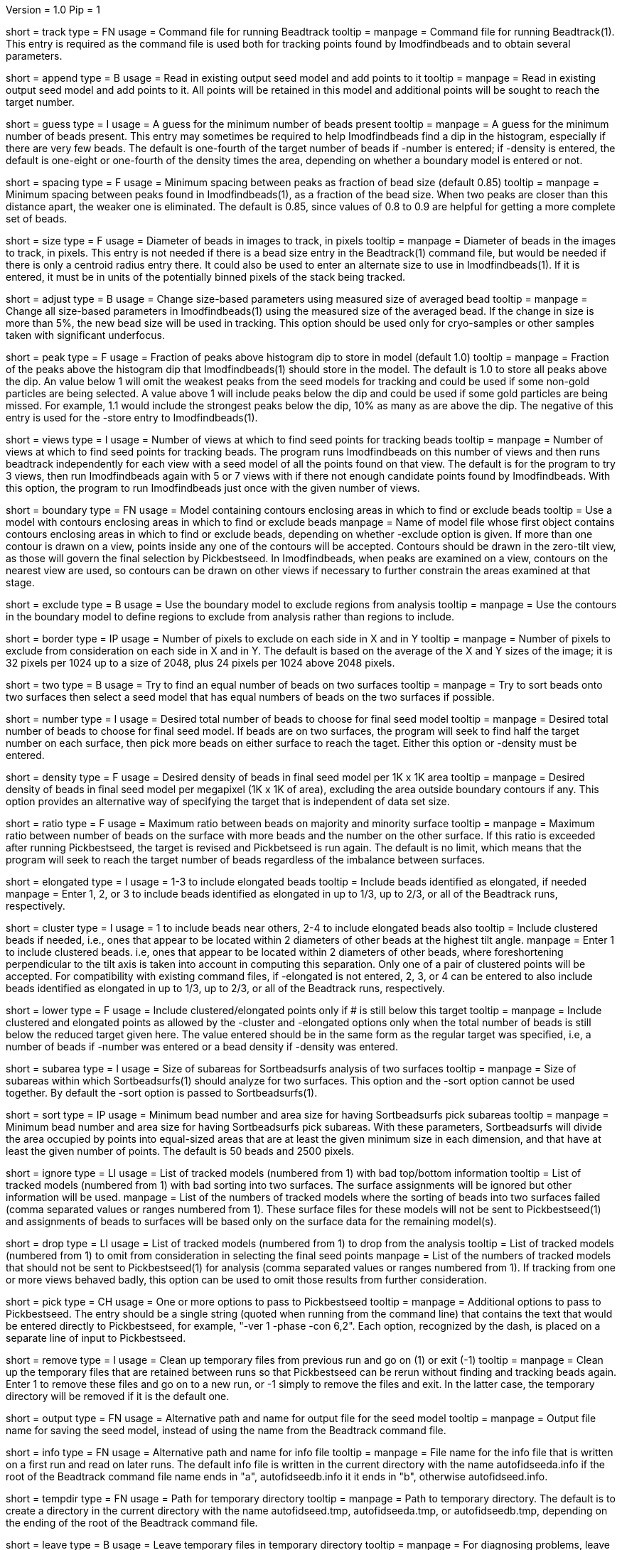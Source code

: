 Version = 1.0
Pip = 1

[Field = TrackCommandFile]
short = track
type = FN
usage = Command file for running Beadtrack
tooltip =
manpage = Command file for running Beadtrack(1).  This entry is required as the
command file is used both for tracking points found by Imodfindbeads and to
obtain several parameters.

[Field = AppendToSeedModel]
short = append
type = B
usage = Read in existing output seed model and add points to it
tooltip =
manpage = Read in existing output seed model and add points to it.  All points
will be retained in this model and additional points will be sought to reach
the target number.

[Field = MinGuessNumBeads]
short = guess
type = I
usage = A guess for the minimum number of beads present
tooltip = 
manpage = A guess for the minimum number of beads present.  This entry may
sometimes be required to help Imodfindbeads find a dip in the histogram,
especially if there are very few beads.  The default is one-fourth of the
target number of beads if -number is entered; if -density is entered, the
default is one-eight or one-fourth of the density times the area, depending on 
whether a boundary model is entered or not.

[Field = MinSpacing]
short = spacing
type = F
usage = Minimum spacing between peaks as fraction of bead size (default 0.85)
tooltip = 
manpage = Minimum spacing between peaks found in Imodfindbeads(1), as a
fraction of the bead size.  When two peaks are closer than this distance
apart, the weaker one is eliminated. The default is 0.85, since values of 0.8
to 0.9 are helpful for getting a more complete set of beads.

[Field = BeadSize]
short = size
type = F
usage = Diameter of beads in images to track, in pixels
tooltip =
manpage = Diameter of beads in the images to track, in pixels.  This entry is
not needed if there is a bead size entry in the Beadtrack(1) command file, but
would be needed if there is only a centroid radius entry there.  It could also
be used to enter an alternate size to use in Imodfindbeads(1).
If it is entered, it must be in units of the potentially binned pixels of the
stack being tracked.

[Field = AdjustSizes]
short = adjust
type = B
usage = Change size-based parameters using measured size of averaged bead
tooltip = 
manpage = Change all size-based parameters in Imodfindbeads(1) using the
measured size of the averaged bead.
If the change in size is more than 5%, the new bead size will be used in tracking.
This option should be used only for
cryo-samples or other samples taken with significant underfocus. 

[Field = PeakStorageFraction]
short = peak
type = F
usage = Fraction of peaks above histogram dip to store in model (default 1.0)
tooltip =
manpage = Fraction of the peaks above the histogram dip that Imodfindbeads(1)
should store in the model.  The default is 1.0 to store all peaks above the
dip.  An value below 1 will omit the weakest peaks from the seed models for
tracking and could be used if some non-gold particles are being selected. 
A value above 1 will include peaks below the dip and could be used if some
gold particles are being missed. For example, 1.1 would include
the strongest peaks below the dip, 10% as many as are above the dip.
The negative of this entry is used for the -store entry to Imodfindbeads(1).

[Field = NumberOfSeedViews]
short = views
type = I
usage = Number of views at which to find seed points for tracking beads
tooltip = 
manpage = Number of views at which to find seed points for tracking beads.
The program runs Imodfindbeads on this number of views and then runs beadtrack
independently for each view with a seed model of all the points found on that
view.  The default is for the program to try 3 views, then run Imodfindbeads
again with 5 or 7 views with if there not enough candidate points found by
Imodfindbeads.  With this option, the program to run Imodfindbeads just once
with the given number of views.

[Field = BoundaryModel]
short = boundary
type = FN
usage = Model containing contours enclosing areas in which to find or exclude beads
tooltip = Use a model with contours enclosing areas in which to find or
exclude beads
manpage = Name of model file whose first object contains contours enclosing
areas in which to find or exclude beads, depending on whether -exclude option
is given.  If more than one contour is drawn on a view,
points inside any one of the contours will be accepted.  Contours should be
drawn in the zero-tilt view, as those will govern the final selection by
Pickbestseed.  In Imodfindbeads, when peaks are examined on a view, contours
on the nearest view are used, so contours can be drawn on other views if
necessary to further constrain the areas examined at that stage.

[Field = ExcludeInsideAreas]
short = exclude
type = B
usage = Use the boundary model to exclude regions from analysis
tooltip =
manpage = Use the contours in the boundary model to define regions to exclude from
analysis rather than regions to include.

[Field = BordersInXandY]
short = border
type = IP
usage = Number of pixels to exclude on each side in X and in Y
tooltip = 
manpage = Number of pixels to exclude from consideration on each side in X and
in Y.  The default is based on the average of the X and Y sizes of the image;
it is 32 pixels per 1024 up to a size of 2048, plus 24 pixels per 1024 above
2048 pixels.

[Field = TwoSurfaces]
short = two
type = B
usage = Try to find an equal number of beads on two surfaces
tooltip =
manpage = Try to sort beads onto two surfaces then select a seed model that
has equal numbers of beads on the two surfaces if possible.

[Field = TargetNumberOfBeads]
short = number
type = I
usage = Desired total number of beads to choose for final seed model
tooltip =
manpage = Desired total number of beads to choose for final seed model.  If
beads are on two surfaces, the program will seek to find half the target number
on each surface, then pick more beads on either surface to reach the taget.
Either this option or -density must be entered.

[Field = TargetDensityOfBeads]
short = density
type = F
usage = Desired density of beads in final seed model per 1K x 1K area
tooltip =
manpage = Desired density of beads in final seed model per megapixel (1K x 1K
of area), excluding the area outside boundary contours if any.  This option
provides an alternative way of specifying the target that is independent of
data set size.

[Field = MaxMajorToMinorRatio]
short = ratio
type = F
usage = Maximum ratio between beads on majority and minority surface
tooltip =
manpage = Maximum ratio between number of beads on the surface with more beads
and the number on the other surface.  If this ratio is exceeded after running
Pickbestseed, the target is revised and Pickbetseed is run again.  The default
is no limit, which means that the program will seek to reach the target number
of beads regardless of the imbalance between surfaces.

[Field = ElongatedPointsAllowed]
short = elongated
type = I
usage = 1-3 to include elongated beads
tooltip = Include beads identified as elongated, if needed
manpage = Enter 1, 2, or 3 to include
beads identified as elongated in up to 1/3, up to 2/3, or all of the Beadtrack
runs, respectively.

[Field = ClusteredPointsAllowed]
short = cluster
type = I
usage = 1 to include beads near others, 2-4 to include elongated beads also
tooltip = Include clustered beads if needed, i.e., ones that appear to be
located within 2 diameters of other beads at the highest tilt angle.
manpage = Enter 1 to include clustered beads. i.e, ones that appear to be
located within 2 diameters of other beads, where foreshortening perpendicular
to the tilt axis is taken into account in computing this separation.  Only one
of a pair of clustered points will be accepted.  For compatibility with
existing command files, if -elongated is not entered, 2, 3, or 4 can be
entered to also include beads identified as elongated in up to 1/3, up to 2/3,
or all of the Beadtrack runs, respectively.

[Field = LowerTargetForClustered]
short = lower
type = F
usage = Include clustered/elongated points only if # is still below this target
tooltip =
manpage = Include clustered and elongated points as allowed by the -cluster
and -elongated options only when the total number of beads is still below the
reduced target given here.  The value entered should be in the same form as
the regular target was specified, i.e, a number of beads if -number was
entered or a bead density if -density was entered.

[Field = SubareaSize]
short = subarea
type = I
usage = Size of subareas for Sortbeadsurfs analysis of two surfaces
tooltip = 
manpage = Size of subareas within which Sortbeadsurfs(1) should analyze for two
surfaces.  This option and the -sort option cannot be used together.  By
default the -sort option is passed to Sortbeadsurfs(1).

[Field = SortAreasMinNumAndSize]
short = sort
type = IP
usage = Minimum bead number and area size for having Sortbeadsurfs pick subareas
tooltip = 
manpage = Minimum bead number and area size for having Sortbeadsurfs pick
subareas.  With these parameters, Sortbeadsurfs will divide the area occupied
by points into equal-sized areas that are at least the given minimum size in
each dimension, and that have at least the given number of points.  The
default is 50 beads and 2500 pixels.

[Field = IgnoreSurfaceData]
short = ignore
type = LI
usage = List of tracked models (numbered from 1) with bad top/bottom information
tooltip = List of tracked models (numbered from 1) with bad sorting into two
surfaces.  The surface assignments will be ignored but other information will
be used.
manpage = List of the numbers of tracked models where the sorting of beads
into two surfaces failed (comma separated values or ranges numbered from 1).
These surface files for these models will not be sent to Pickbestseed(1) and
assignments of beads to surfaces will be based only on the surface data for
the remaining model(s).

[Field = DropTracks]
short = drop
type = LI
usage = List of tracked models (numbered from 1) to drop from the analysis
tooltip = List of tracked models (numbered from 1) to omit from consideration
in selecting the final seed points
manpage = List of the numbers of tracked models that should not be sent to
Pickbestseed(1) for analysis (comma separated values or ranges numbered from
1).  If tracking from one or more views behaved badly, this option can be used
to omit those results from further consideration.

[Field = PickSeedOptions]
short = pick
type = CH
usage = One or more options to pass to Pickbestseed
tooltip =
manpage = Additional options to pass to Pickbestseed.  The entry should be a single
string (quoted when running from the command line) that contains the text that
would be entered directly to Pickbestseed, for example, 
"-ver 1 -phase -con 6,2".  Each option, recognized by the dash, is placed on a
separate line of input to Pickbestseed.

[Field = RemoveTempFiles]
short = remove
type = I
usage = Clean up temporary files from previous run and go on (1) or exit (-1)
tooltip =
manpage = Clean up the temporary files that are retained between runs so that
Pickbestseed can be rerun without finding and tracking beads again.  Enter 1
to remove these files and go on to a new run, or -1 simply to remove the files
and exit.  In the latter case, the temporary directory will be removed if it
is the default one.

[Field = OutputSeedModel]
short = output
type = FN
usage = Alternative path and name for output file for the seed model
tooltip =
manpage = Output file name for saving the seed model, instead of using the
name from the Beadtrack command file.

[Field = InfoFile]
short = info
type = FN
usage = Alternative path and name for info file
tooltip =
manpage = File name for the info file that is written on a first run and read
on later runs.  The default info file is written in the current directory with 
the name autofidseeda.info if the root of the Beadtrack command file name ends
in "a", autofidseedb.info it it ends in "b", otherwise autofidseed.info.

[Field = TemporaryDirectory]
short = tempdir
type = FN
usage = Path for temporary directory
tooltip =
manpage = Path to temporary directory.  The default is to create a directory
in the current directory with the name autofidseed.tmp, autofidseeda.tmp, or 
autofidseedb.tmp, depending on the ending of the root of the Beadtrack command
file.

[Field = LeaveTempFiles]
short = leave
type = B
usage = Leave temporary files in temporary directory
tooltip =
manpage = For diagnosing problems, leave temporary files that would ordinarily
be deleted in the temporary directory.
